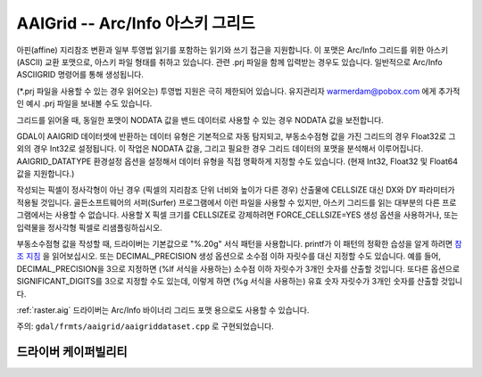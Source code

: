 .. _raster.aaigrid:

================================================================================
AAIGrid -- Arc/Info 아스키 그리드
================================================================================

.. shortname:: AAIGrid

.. built_in_by_default::

아핀(affine) 지리참조 변환과 일부 투영법 읽기를 포함하는 읽기와 쓰기 접근을 지원합니다. 이 포맷은 Arc/Info 그리드를 위한 아스키(ASCII) 교환 포맷으로, 아스키 파일 형태를 취하고 있습니다. 관련 .prj 파일을 함께 입력받는 경우도 있습니다. 일반적으로 Arc/Info ASCIIGRID 명령어를 통해 생성됩니다.

(\*.prj 파일을 사용할 수 있는 경우 읽어오는) 투영법 지원은 극히 제한되어 있습니다. 유지관리자 warmerdam@pobox.com 에게 추가적인 예시 .prj 파일을 보내볼 수도 있습니다.

그리드를 읽어올 때, 동일한 포맷이 NODATA 값을 밴드 데이터로 사용할 수 있는 경우 NODATA 값을 보전합니다.

GDAL이 AAIGRID 데이터셋에 반환하는 데이터 유형은 기본적으로 자동 탐지되고, 부동소수점형 값을 가진 그리드의 경우 Float32로 그 외의 경우 Int32로 설정됩니다. 이 작업은 NODATA 값을, 그리고 필요한 경우 그리드 데이터의 포맷을 분석해서 이루어집니다. AAIGRID_DATATYPE 환경설정 옵션을 설정해서 데이터 유형을 직접 명확하게 지정할 수도 있습니다. (현재 Int32, Float32 및 Float64 값을 지원합니다.)

작성되는 픽셀이 정사각형이 아닌 경우 (픽셀의 지리참조 단위 너비와 높이가 다른 경우) 산출물에 CELLSIZE 대신 DX와 DY 파라미터가 적용될 것입니다. 골든소프트웨어의 서퍼(Surfer) 프로그램에서 이런 파일을 사용할 수 있지만, 아스키 그리드를 읽는 대부분의 다른 프로그램에서는 사용할 수 없습니다. 사용할 X 픽셀 크기를 CELLSIZE로 강제하려면 FORCE_CELLSIZE=YES 생성 옵션을 사용하거나, 또는 입력물을 정사각형 픽셀로 리샘플링하십시오.

부동소수점형 값을 작성할 때, 드라이버는 기본값으로 "%.20g" 서식 패턴을 사용합니다. printf가 이 패턴의 정확한 습성을 알게 하려면 `참조 지침 <http://en.wikipedia.org/wiki/Printf>`_ 을 읽어보십시오. 또는 DECIMAL_PRECISION 생성 옵션으로 소수점 이하 자릿수를 대신 지정할 수도 있습니다. 예를 들어, DECIMAL_PRECISION을 3으로 지정하면 (%lf 서식을 사용하는) 소수점 이하 자릿수가 3개인 숫자를 산출할 것입니다. 또다른 옵션으로 SIGNIFICANT_DIGITS를 3으로 지정할 수도 있는데, 이렇게 하면 (%g 서식을 사용하는) 유효 숫자 자릿수가 3개인 숫자를 산출할 것입니다.

:ref:`raster.aig` 드라이버는 Arc/Info 바이너리 그리드 포맷 용으로도 사용할 수 있습니다.

주의: ``gdal/frmts/aaigrid/aaigriddataset.cpp`` 로 구현되었습니다.

드라이버 케이퍼빌리티
-------------------

.. supports_createcopy::

.. supports_georeferencing::

.. supports_virtualio::
